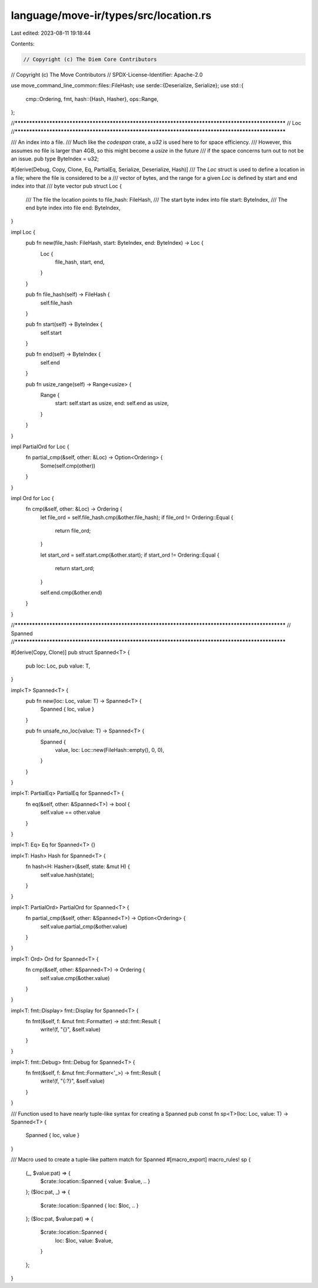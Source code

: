 language/move-ir/types/src/location.rs
======================================

Last edited: 2023-08-11 19:18:44

Contents:

.. code-block:: rs

    // Copyright (c) The Diem Core Contributors
// Copyright (c) The Move Contributors
// SPDX-License-Identifier: Apache-2.0

use move_command_line_common::files::FileHash;
use serde::{Deserialize, Serialize};
use std::{
    cmp::Ordering,
    fmt,
    hash::{Hash, Hasher},
    ops::Range,
};

//**************************************************************************************************
// Loc
//**************************************************************************************************

/// An index into a file.
/// Much like the `codespan` crate, a `u32` is used here to for space efficiency.
/// However, this assumes no file is larger than 4GB, so this might become a `usize` in the future
/// if the space concerns turn out to not be an issue.
pub type ByteIndex = u32;

#[derive(Debug, Copy, Clone, Eq, PartialEq, Serialize, Deserialize, Hash)]
/// The `Loc` struct is used to define a location in a file; where the file is considered to be a
/// vector of bytes, and the range for a given `Loc` is defined by start and end index into that
/// byte vector
pub struct Loc {
    /// The file the location points to
    file_hash: FileHash,
    /// The start byte index into file
    start: ByteIndex,
    /// The end byte index into file
    end: ByteIndex,
}

impl Loc {
    pub fn new(file_hash: FileHash, start: ByteIndex, end: ByteIndex) -> Loc {
        Loc {
            file_hash,
            start,
            end,
        }
    }

    pub fn file_hash(self) -> FileHash {
        self.file_hash
    }

    pub fn start(self) -> ByteIndex {
        self.start
    }

    pub fn end(self) -> ByteIndex {
        self.end
    }

    pub fn usize_range(self) -> Range<usize> {
        Range {
            start: self.start as usize,
            end: self.end as usize,
        }
    }
}

impl PartialOrd for Loc {
    fn partial_cmp(&self, other: &Loc) -> Option<Ordering> {
        Some(self.cmp(other))
    }
}

impl Ord for Loc {
    fn cmp(&self, other: &Loc) -> Ordering {
        let file_ord = self.file_hash.cmp(&other.file_hash);
        if file_ord != Ordering::Equal {
            return file_ord;
        }

        let start_ord = self.start.cmp(&other.start);
        if start_ord != Ordering::Equal {
            return start_ord;
        }

        self.end.cmp(&other.end)
    }
}

//**************************************************************************************************
// Spanned
//**************************************************************************************************

#[derive(Copy, Clone)]
pub struct Spanned<T> {
    pub loc: Loc,
    pub value: T,
}

impl<T> Spanned<T> {
    pub fn new(loc: Loc, value: T) -> Spanned<T> {
        Spanned { loc, value }
    }

    pub fn unsafe_no_loc(value: T) -> Spanned<T> {
        Spanned {
            value,
            loc: Loc::new(FileHash::empty(), 0, 0),
        }
    }
}

impl<T: PartialEq> PartialEq for Spanned<T> {
    fn eq(&self, other: &Spanned<T>) -> bool {
        self.value == other.value
    }
}

impl<T: Eq> Eq for Spanned<T> {}

impl<T: Hash> Hash for Spanned<T> {
    fn hash<H: Hasher>(&self, state: &mut H) {
        self.value.hash(state);
    }
}

impl<T: PartialOrd> PartialOrd for Spanned<T> {
    fn partial_cmp(&self, other: &Spanned<T>) -> Option<Ordering> {
        self.value.partial_cmp(&other.value)
    }
}

impl<T: Ord> Ord for Spanned<T> {
    fn cmp(&self, other: &Spanned<T>) -> Ordering {
        self.value.cmp(&other.value)
    }
}

impl<T: fmt::Display> fmt::Display for Spanned<T> {
    fn fmt(&self, f: &mut fmt::Formatter) -> std::fmt::Result {
        write!(f, "{}", &self.value)
    }
}

impl<T: fmt::Debug> fmt::Debug for Spanned<T> {
    fn fmt(&self, f: &mut fmt::Formatter<'_>) -> fmt::Result {
        write!(f, "{:?}", &self.value)
    }
}

/// Function used to have nearly tuple-like syntax for creating a Spanned
pub const fn sp<T>(loc: Loc, value: T) -> Spanned<T> {
    Spanned { loc, value }
}

/// Macro used to create a tuple-like pattern match for Spanned
#[macro_export]
macro_rules! sp {
    (_, $value:pat) => {
        $crate::location::Spanned { value: $value, .. }
    };
    ($loc:pat, _) => {
        $crate::location::Spanned { loc: $loc, .. }
    };
    ($loc:pat, $value:pat) => {
        $crate::location::Spanned {
            loc: $loc,
            value: $value,
        }
    };
}


